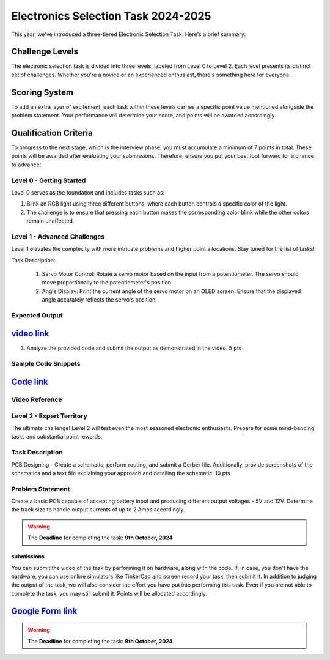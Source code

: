 Electronics Selection Task 2024-2025
====================================
This year, we've introduced a three-tiered Electronic Selection Task. Here's a brief summary:


Challenge Levels
^^^^^^^^^^^^^^^^
The electronic selection task is divided into three levels, labeled from Level 0 to Level 2. 
Each level presents its distinct set of challenges. 
Whether you're a novice or an experienced enthusiast, there's something here for everyone.

Scoring System
^^^^^^^^^^^^^^^
To add an extra layer of excitement, each task within these levels carries a specific point value mentioned alongside 
the problem statement. Your performance will determine your score, and points will be awarded accordingly.

Qualification Criteria
^^^^^^^^^^^^^^^^^^^^^^^
To progress to the next stage, which is the interview phase, you must accumulate a minimum of 7 points in total. These 
points will be awarded after evaluating your submissions. Therefore, ensure you put your best foot forward for a chance to advance!




Level 0 - Getting Started
--------------------------

Level 0 serves as the foundation and includes tasks such as:

1. Blink an RGB light using three different buttons, where each button controls a specific color of the light.
2. The challenge is to ensure that pressing each button makes the corresponding color blink while the other colors remain unaffected.
                                                                               





Level 1 - Advanced Challenges
-----------------------------
Level 1 elevates the complexity with more intricate problems and higher point allocations. Stay tuned for the list of tasks!

Task Description:

   1. Servo Motor Control: Rotate a servo motor based on the input from a potentiometer. The servo should move proportionally to the potentiometer's position.
   2. Angle Display: Print the current angle of the servo motor on an OLED screen. Ensure that the displayed angle accurately reflects the servo's position. 

Expected Output
---------------
`video link <https://www.youtube.com/watch?v=iGsrljodarg>`__
^^^^^^^^^^^^^^^^^^^^^^^^^^^^^^^^^^^^^^^^^^^^^^^^^^^^^^^^^^^^^^

.. raw:: html

   <center><iframe width="560" height="315" src="https://www.youtube.com/embed/iGsrljodarg?si=yT71m29KUxcqli4C" title="YouTube video player" frameborder="0" allow="accelerometer; autoplay; clipboard-write; encrypted-media; gyroscope; picture-in-picture; web-share" allowfullscreen></iframe></center><br>


3. Analyze the provided code and submit the output as demonstrated in the video.                                 5 pts


Sample Code Snippets
--------------------

`Code link <https://drive.google.com/file/d/1ceXvCn3g2x0-FCjp3gmtyL73ffSguHz-/view?usp=sharing>`__
^^^^^^^^^^^^^^^^^^^^^^^^^^^^^^^^^^^^^^^^^^^^^^^^^^^^^^^^^^^^^^^^^^^^^^^^^^^^^^^^^^^^^^^^^^^^^^^^^^^^

Video Reference
----------------
.. raw:: html

  <center><iframe width="560" height="315" src="https://www.youtube.com/embed/xbvqrmQqz08?si=lsaT3T-PH7GDGIv3" title="YouTube video player" frameborder="0" allow="accelerometer; autoplay; clipboard-write; encrypted-media; gyroscope; picture-in-picture; web-share" allowfullscreen></iframe></center>

Level 2 - Expert Territory
--------------------------
The ultimate challenge! Level 2 will test even the most seasoned electronic enthusiasts. Prepare for some mind-bending tasks and 
substantial point rewards.

Task Description
----------------
PCB Designing - Create a schematic, perform routing, and submit a Gerber file. Additionally, provide screenshots of the 
schematics and a text file explaining your approach and detailing the schematic.                                    10 pts


Problem Statement
-----------------
Create a basic PCB capable of accepting battery input and producing different output voltages - 5V and 12V. Determine the 
track size to handle output currents of up to 2 Amps accordingly.

.. Warning::
   The **Deadline** for completing the task: **9th October, 2024**

submissions
+++++++++++
You can submit the video of the task by performing it on hardware, along with the code. If, in case, you don't have the hardware, 
you can use online simulators like TinkerCad and screen record your task, then submit it. In addition to judging the output of 
the task, we will also consider the effort you have put into performing this task. Even if you are not able to complete the task, 
you may still submit it. Points will be allocated accordingly.

`Google Form link <https://forms.gle/4c7ep5HaYt8mJY7i9>`__
^^^^^^^^^^^^^^^^^^^^^^^^^^^^^^^^^^^^^^^^^^^^^^^^^^^^^^^^^^^^


.. Warning::
   The **Deadline** for completing the task: **9th October, 2024**

